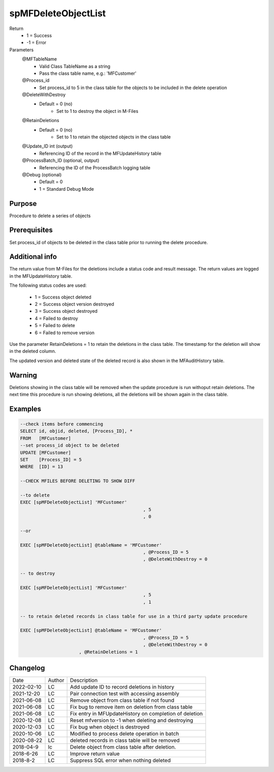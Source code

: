 
====================
spMFDeleteObjectList
====================

Return
  - 1 = Success
  - -1 = Error
Parameters
  @MFTableName
    - Valid Class TableName as a string
    - Pass the class table name, e.g.: 'MFCustomer'
  @Process_id
    - Set process_id to 5 in the class table for the objects to be included in the delete operation
  @DeleteWithDestroy
    - Default = 0 (no)
	- Set to 1 to destroy the object in M-Files
  @RetainDeletions
    - Default = 0 (no)
	- Set to 1 to retain the objected objects in the class table
  @Update_ID int (output)
    - Referencing ID of the record in the MFUpdateHistory table
  @ProcessBatch_ID (optional, output)
    - Referencing the ID of the ProcessBatch logging table
  @Debug (optional)
    - Default = 0
    - 1 = Standard Debug Mode

Purpose
=======

Procedure to delete a series of objects

Prerequisites
=============

Set process_id of objects to be deleted in the class table prior to running the delete procedure.

Additional info
===============

The return value from M-Files for the deletions include a status code and result message.  The return values are logged in the MFUpdateHistory table.

The following status codes are used:

 - 1 = Success object deleted
 - 2 = Success object version destroyed
 - 3 = Success object destroyed
 - 4 = Failed to destroy
 - 5 = Failed to delete
 - 6 = Failed to remove version

Use the parameter RetainDeletions = 1 to retain the deletions in the class table. The timestamp for the deletion will show in the deleted column.

The updated version and deleted state of the deleted record is also shown in the MFAuditHistory table.

Warning
=======

Deletions showing in the class table will be removed when the update procedure is run withoput retain deletions.  The next time this procedure is run showing deletions, all the deletions will be shown again in the class table. 

Examples
========

.. code:: sql

    --check items before commencing
    SELECT id, objid, deleted, [Process_ID], *
    FROM   [MFCustomer]
    --set process_id object to be deleted 
    UPDATE [MFCustomer]
    SET	   [Process_ID] = 5
    WHERE  [ID] = 13

    --CHECK MFILES BEFORE DELETING TO SHOW DIFF

    --to delete
    EXEC [spMFDeleteObjectList] 'MFCustomer'
						  , 5
						  , 0

    --or

    EXEC [spMFDeleteObjectList] @tableName = 'MFCustomer'
						  , @Process_ID = 5
						  , @DeleteWithDestroy = 0

    -- to destroy

    EXEC [spMFDeleteObjectList] 'MFCustomer'
						  , 5
						  , 1

    -- to retain deleted records in class table for use in a third party update procedure
   
    EXEC [spMFDeleteObjectList] @tableName = 'MFCustomer'
						  , @Process_ID = 5
						  , @DeleteWithDestroy = 0
                          , @RetainDeletions = 1

Changelog
=========

==========  =========  ========================================================
Date        Author     Description
----------  ---------  --------------------------------------------------------
2022-02-10  LC         Add update ID to record deletions in history
2021-12-20  LC         Pair connection test with accessing assembly
2021-06-08  LC         Remove object from class table if not found
2021-06-08  LC         Fix bug to remove item on deletion from class table
2021-06-08  LC         Fix entry in MFUpdateHistory on completion of deletion
2020-12-08  LC         Reset mfversion to -1 when deleting and destroying
2020-12-03  LC         Fix bug when object is destroyed
2020-10-06  LC         Modified to process delete operation in batch
2020-08-22  LC         deleted records in class table will be removed 
2018-04-9   lc         Delete object from class table after deletion.
2018-6-26   LC         Improve return value
2018-8-2    LC         Suppress SQL error when nothing deleted
==========  =========  ========================================================

